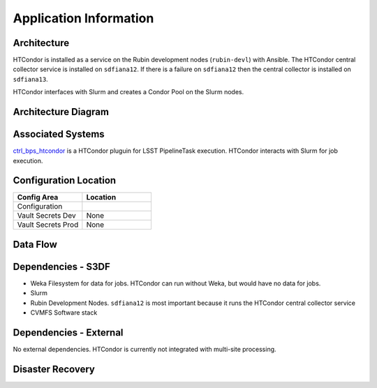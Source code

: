 #######################
Application Information
#######################

Architecture
============
.. Describe the architecture of the application including key components (e.g API servers, databases, messaging components and their roles).  Describe relevant network configuration.

HTCondor is installed as a service on the Rubin development nodes (``rubin-devl``) with Ansible.  The HTCondor central collector service is installed on ``sdfiana12``.  If there is a failure on ``sdfiana12`` then the central collector is installed on ``sdfiana13``.

HTCondor interfaces with Slurm and creates a Condor Pool on the Slurm nodes.

Architecture Diagram
====================
.. Include architecture diagram of the application either as a mermaid chart or a picture of the diagram.

Associated Systems
==================
.. Describe other applications are associated with this applications.

`ctrl_bps_htcondor <https://github.com/lsst/ctrl_bps_htcondor>`__ is a HTCondor pluguin for LSST PipelineTask execution.  HTCondor interacts with Slurm for job execution.

Configuration Location
======================
.. Detail where the configuration is stored.  This is typically in GitHub, Kubernetes Configuration Maps, and/or Vault Secrets.

.. list-table::
   :widths: 25 25
   :header-rows: 1

   * - Config Area
     - Location
   * - Configuration
     -
   * - Vault Secrets Dev
     - None
   * - Vault Secrets Prod
     - None

Data Flow
=========
.. Describe how data flows through the system including upstream and downstream services

Dependencies - S3DF
===================
.. Dependencies at USDF include Ceph, Weka Storage, Butler Database, LDAP, other Rubin applications, etc..  This can be none.

* Weka Filesystem for data for jobs.  HTCondor can run without Weka, but would have no data for jobs.
* Slurm
* Rubin Development Nodes.  ``sdfiana12`` is most important because it runs the HTCondor central collector service
* CVMFS Software stack

Dependencies - External
=======================
.. Dependencies on systems external to S3DF including in US DAC, France or UK DF, or other external systems.  This can be none.

No external dependencies. HTCondor is currently not integrated with multi-site processing.

Disaster Recovery
=================
.. RTO/RPO expectations for application.

